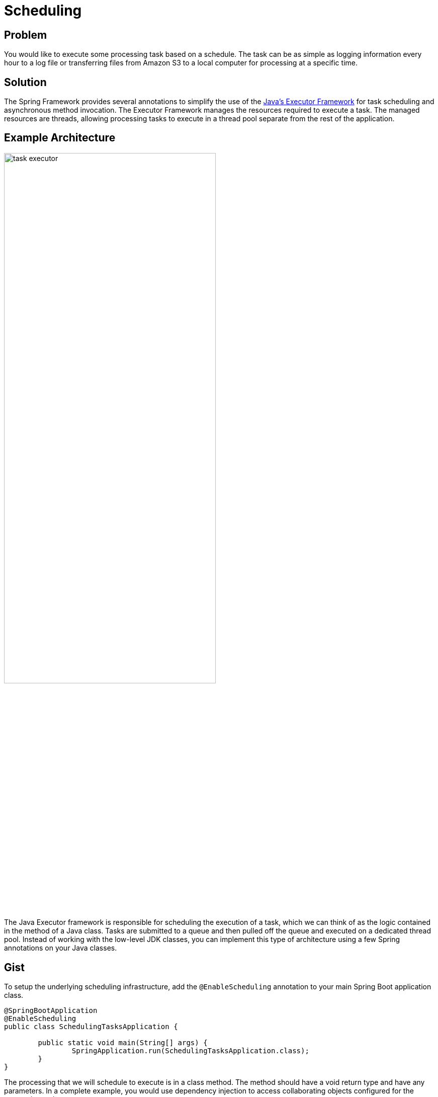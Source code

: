 = Scheduling

== Problem

You would like to execute some processing task based on a schedule.
The task can be as simple as logging information every hour to a log file or transferring files from Amazon S3 to a local computer for processing at a specific time.

== Solution

The Spring Framework provides several annotations to simplify the use of the https://docs.oracle.com/javase/tutorial/essential/concurrency/executors.html[Java's Executor Framework] for task scheduling and asynchronous method invocation.
The Executor Framework manages the resources required to execute a task.
The managed resources are threads, allowing processing tasks to execute in a thread pool separate from the rest of the application.

== Example Architecture

image::task-executor.png[,70%]

The Java Executor framework is responsible for scheduling the execution of a task, which we can think of as the logic contained in the method of a Java class.
Tasks are submitted to a queue and then pulled off the queue and executed on a dedicated thread pool.
Instead of working with the low-level JDK classes, you can implement this type of architecture using a few Spring annotations on your Java classes.

== Gist

To setup the underlying scheduling infrastructure, add the `@EnableScheduling` annotation to your main Spring Boot application class.

[source,java]
----
@SpringBootApplication
@EnableScheduling
public class SchedulingTasksApplication {

	public static void main(String[] args) {
		SpringApplication.run(SchedulingTasksApplication.class);
	}
}
----

The processing that we will schedule to execute is in a class method.
The method should have a void return type and have any parameters.
In a complete example, you would use dependency injection to access collaborating objects configured for the processing task.

In this simple gist, the processing will write to `System.out`.

[source,java]
----
public class MyTask {

  @Scheduled(cron = "0 0 * * * *")
  public void task() {
      System.out.println("task() method executed at the top of every hour every day.")
  }

}
----

By default the size of the thread pool is set to one.
You can change that by setting the following property in `application.properties`

```
spring.task.scheduling.pool.size=10
```

Other options on the `@Scheduled` annotation support the execution of the method at a fixed interval of time.

[.card-section]
== Relevant Spring Projects

[.card.card-index]
--
https://spring.io/projects/spring-framework[[.card-title]#Spring Framework# [.card-body.card-content-overflow]#pass:quotes[Project website]#]
--

[.card-section]
== Related Guides

[.card.card-index]
--
https://spring.io/guides/gs/scheduling-tasks[[.card-title]#Scheduling Tasks# [.card-body.card-content-overflow]#pass:quotes[Learn how to schedule tasks with Spring.]#]
--

[.card.card-index]
--
https://www.baeldung.com/spring-scheduled-tasks[[.card-title]#The @Scheduled Annotation in Spring# [.card-body.card-content-overflow]#pass:quotes[Baeldung tutorials.]#]
--
